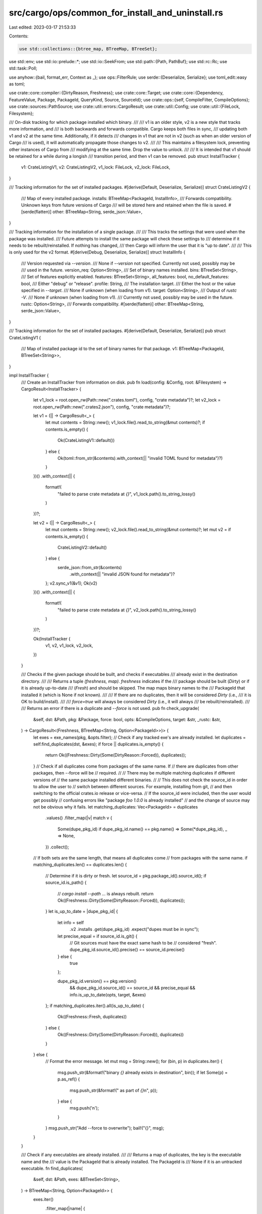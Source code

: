 src/cargo/ops/common_for_install_and_uninstall.rs
=================================================

Last edited: 2023-03-17 21:53:33

Contents:

.. code-block:: rs

    use std::collections::{btree_map, BTreeMap, BTreeSet};
use std::env;
use std::io::prelude::*;
use std::io::SeekFrom;
use std::path::{Path, PathBuf};
use std::rc::Rc;
use std::task::Poll;

use anyhow::{bail, format_err, Context as _};
use ops::FilterRule;
use serde::{Deserialize, Serialize};
use toml_edit::easy as toml;

use crate::core::compiler::{DirtyReason, Freshness};
use crate::core::Target;
use crate::core::{Dependency, FeatureValue, Package, PackageId, QueryKind, Source, SourceId};
use crate::ops::{self, CompileFilter, CompileOptions};
use crate::sources::PathSource;
use crate::util::errors::CargoResult;
use crate::util::Config;
use crate::util::{FileLock, Filesystem};

/// On-disk tracking for which package installed which binary.
///
/// v1 is an older style, v2 is a new style that tracks more information, and
/// is both backwards and forwards compatible. Cargo keeps both files in sync,
/// updating both v1 and v2 at the same time. Additionally, if it detects
/// changes in v1 that are not in v2 (such as when an older version of Cargo
/// is used), it will automatically propagate those changes to v2.
///
/// This maintains a filesystem lock, preventing other instances of Cargo from
/// modifying at the same time. Drop the value to unlock.
///
/// It is intended that v1 should be retained for a while during a longish
/// transition period, and then v1 can be removed.
pub struct InstallTracker {
    v1: CrateListingV1,
    v2: CrateListingV2,
    v1_lock: FileLock,
    v2_lock: FileLock,
}

/// Tracking information for the set of installed packages.
#[derive(Default, Deserialize, Serialize)]
struct CrateListingV2 {
    /// Map of every installed package.
    installs: BTreeMap<PackageId, InstallInfo>,
    /// Forwards compatibility. Unknown keys from future versions of Cargo
    /// will be stored here and retained when the file is saved.
    #[serde(flatten)]
    other: BTreeMap<String, serde_json::Value>,
}

/// Tracking information for the installation of a single package.
///
/// This tracks the settings that were used when the package was installed.
/// Future attempts to install the same package will check these settings to
/// determine if it needs to be rebuilt/reinstalled. If nothing has changed,
/// then Cargo will inform the user that it is "up to date".
///
/// This is only used for the v2 format.
#[derive(Debug, Deserialize, Serialize)]
struct InstallInfo {
    /// Version requested via `--version`.
    /// None if `--version` not specified. Currently not used, possibly may be
    /// used in the future.
    version_req: Option<String>,
    /// Set of binary names installed.
    bins: BTreeSet<String>,
    /// Set of features explicitly enabled.
    features: BTreeSet<String>,
    all_features: bool,
    no_default_features: bool,
    /// Either "debug" or "release".
    profile: String,
    /// The installation target.
    /// Either the host or the value specified in `--target`.
    /// None if unknown (when loading from v1).
    target: Option<String>,
    /// Output of `rustc -V`.
    /// None if unknown (when loading from v1).
    /// Currently not used, possibly may be used in the future.
    rustc: Option<String>,
    /// Forwards compatibility.
    #[serde(flatten)]
    other: BTreeMap<String, serde_json::Value>,
}

/// Tracking information for the set of installed packages.
#[derive(Default, Deserialize, Serialize)]
pub struct CrateListingV1 {
    /// Map of installed package id to the set of binary names for that package.
    v1: BTreeMap<PackageId, BTreeSet<String>>,
}

impl InstallTracker {
    /// Create an InstallTracker from information on disk.
    pub fn load(config: &Config, root: &Filesystem) -> CargoResult<InstallTracker> {
        let v1_lock = root.open_rw(Path::new(".crates.toml"), config, "crate metadata")?;
        let v2_lock = root.open_rw(Path::new(".crates2.json"), config, "crate metadata")?;

        let v1 = (|| -> CargoResult<_> {
            let mut contents = String::new();
            v1_lock.file().read_to_string(&mut contents)?;
            if contents.is_empty() {
                Ok(CrateListingV1::default())
            } else {
                Ok(toml::from_str(&contents).with_context(|| "invalid TOML found for metadata")?)
            }
        })()
        .with_context(|| {
            format!(
                "failed to parse crate metadata at `{}`",
                v1_lock.path().to_string_lossy()
            )
        })?;

        let v2 = (|| -> CargoResult<_> {
            let mut contents = String::new();
            v2_lock.file().read_to_string(&mut contents)?;
            let mut v2 = if contents.is_empty() {
                CrateListingV2::default()
            } else {
                serde_json::from_str(&contents)
                    .with_context(|| "invalid JSON found for metadata")?
            };
            v2.sync_v1(&v1);
            Ok(v2)
        })()
        .with_context(|| {
            format!(
                "failed to parse crate metadata at `{}`",
                v2_lock.path().to_string_lossy()
            )
        })?;

        Ok(InstallTracker {
            v1,
            v2,
            v1_lock,
            v2_lock,
        })
    }

    /// Checks if the given package should be built, and checks if executables
    /// already exist in the destination directory.
    ///
    /// Returns a tuple `(freshness, map)`. `freshness` indicates if the
    /// package should be built (`Dirty`) or if it is already up-to-date
    /// (`Fresh`) and should be skipped. The map maps binary names to the
    /// PackageId that installed it (which is None if not known).
    ///
    /// If there are no duplicates, then it will be considered `Dirty` (i.e.,
    /// it is OK to build/install).
    ///
    /// `force=true` will always be considered `Dirty` (i.e., it will always
    /// be rebuilt/reinstalled).
    ///
    /// Returns an error if there is a duplicate and `--force` is not used.
    pub fn check_upgrade(
        &self,
        dst: &Path,
        pkg: &Package,
        force: bool,
        opts: &CompileOptions,
        target: &str,
        _rustc: &str,
    ) -> CargoResult<(Freshness, BTreeMap<String, Option<PackageId>>)> {
        let exes = exe_names(pkg, &opts.filter);
        // Check if any tracked exe's are already installed.
        let duplicates = self.find_duplicates(dst, &exes);
        if force || duplicates.is_empty() {
            return Ok((Freshness::Dirty(Some(DirtyReason::Forced)), duplicates));
        }
        // Check if all duplicates come from packages of the same name. If
        // there are duplicates from other packages, then --force will be
        // required.
        //
        // There may be multiple matching duplicates if different versions of
        // the same package installed different binaries.
        //
        // This does not check the source_id in order to allow the user to
        // switch between different sources. For example, installing from git,
        // and then switching to the official crates.io release or vice-versa.
        // If the source_id were included, then the user would get possibly
        // confusing errors like "package `foo 1.0.0` is already installed"
        // and the change of source may not be obvious why it fails.
        let matching_duplicates: Vec<PackageId> = duplicates
            .values()
            .filter_map(|v| match v {
                Some(dupe_pkg_id) if dupe_pkg_id.name() == pkg.name() => Some(*dupe_pkg_id),
                _ => None,
            })
            .collect();

        // If both sets are the same length, that means all duplicates come
        // from packages with the same name.
        if matching_duplicates.len() == duplicates.len() {
            // Determine if it is dirty or fresh.
            let source_id = pkg.package_id().source_id();
            if source_id.is_path() {
                // `cargo install --path ...` is always rebuilt.
                return Ok((Freshness::Dirty(Some(DirtyReason::Forced)), duplicates));
            }
            let is_up_to_date = |dupe_pkg_id| {
                let info = self
                    .v2
                    .installs
                    .get(dupe_pkg_id)
                    .expect("dupes must be in sync");
                let precise_equal = if source_id.is_git() {
                    // Git sources must have the exact same hash to be
                    // considered "fresh".
                    dupe_pkg_id.source_id().precise() == source_id.precise()
                } else {
                    true
                };

                dupe_pkg_id.version() == pkg.version()
                    && dupe_pkg_id.source_id() == source_id
                    && precise_equal
                    && info.is_up_to_date(opts, target, &exes)
            };
            if matching_duplicates.iter().all(is_up_to_date) {
                Ok((Freshness::Fresh, duplicates))
            } else {
                Ok((Freshness::Dirty(Some(DirtyReason::Forced)), duplicates))
            }
        } else {
            // Format the error message.
            let mut msg = String::new();
            for (bin, p) in duplicates.iter() {
                msg.push_str(&format!("binary `{}` already exists in destination", bin));
                if let Some(p) = p.as_ref() {
                    msg.push_str(&format!(" as part of `{}`\n", p));
                } else {
                    msg.push('\n');
                }
            }
            msg.push_str("Add --force to overwrite");
            bail!("{}", msg);
        }
    }

    /// Check if any executables are already installed.
    ///
    /// Returns a map of duplicates, the key is the executable name and the
    /// value is the PackageId that is already installed. The PackageId is
    /// None if it is an untracked executable.
    fn find_duplicates(
        &self,
        dst: &Path,
        exes: &BTreeSet<String>,
    ) -> BTreeMap<String, Option<PackageId>> {
        exes.iter()
            .filter_map(|name| {
                if !dst.join(&name).exists() {
                    None
                } else {
                    let p = self.v2.package_for_bin(name);
                    Some((name.clone(), p))
                }
            })
            .collect()
    }

    /// Mark that a package was installed.
    pub fn mark_installed(
        &mut self,
        package: &Package,
        bins: &BTreeSet<String>,
        version_req: Option<String>,
        opts: &CompileOptions,
        target: &str,
        rustc: &str,
    ) {
        self.v2
            .mark_installed(package, bins, version_req, opts, target, rustc);
        self.v1.mark_installed(package, bins);
    }

    /// Save tracking information to disk.
    pub fn save(&self) -> CargoResult<()> {
        self.v1.save(&self.v1_lock).with_context(|| {
            format!(
                "failed to write crate metadata at `{}`",
                self.v1_lock.path().to_string_lossy()
            )
        })?;

        self.v2.save(&self.v2_lock).with_context(|| {
            format!(
                "failed to write crate metadata at `{}`",
                self.v2_lock.path().to_string_lossy()
            )
        })?;
        Ok(())
    }

    /// Iterator of all installed binaries.
    /// Items are `(pkg_id, bins)` where `bins` is the set of binaries that
    /// package installed.
    pub fn all_installed_bins(&self) -> impl Iterator<Item = (&PackageId, &BTreeSet<String>)> {
        self.v1.v1.iter()
    }

    /// Set of binaries installed by a particular package.
    /// Returns None if the package is not installed.
    pub fn installed_bins(&self, pkg_id: PackageId) -> Option<&BTreeSet<String>> {
        self.v1.v1.get(&pkg_id)
    }

    /// Remove a package from the tracker.
    pub fn remove(&mut self, pkg_id: PackageId, bins: &BTreeSet<String>) {
        self.v1.remove(pkg_id, bins);
        self.v2.remove(pkg_id, bins);
    }
}

impl CrateListingV1 {
    fn mark_installed(&mut self, pkg: &Package, bins: &BTreeSet<String>) {
        // Remove bins from any other packages.
        for other_bins in self.v1.values_mut() {
            for bin in bins {
                other_bins.remove(bin);
            }
        }
        // Remove entries where `bins` is empty.
        let to_remove = self
            .v1
            .iter()
            .filter_map(|(&p, set)| if set.is_empty() { Some(p) } else { None })
            .collect::<Vec<_>>();
        for p in to_remove.iter() {
            self.v1.remove(p);
        }
        // Add these bins.
        self.v1
            .entry(pkg.package_id())
            .or_insert_with(BTreeSet::new)
            .append(&mut bins.clone());
    }

    fn remove(&mut self, pkg_id: PackageId, bins: &BTreeSet<String>) {
        let mut installed = match self.v1.entry(pkg_id) {
            btree_map::Entry::Occupied(e) => e,
            btree_map::Entry::Vacant(..) => panic!("v1 unexpected missing `{}`", pkg_id),
        };

        for bin in bins {
            installed.get_mut().remove(bin);
        }
        if installed.get().is_empty() {
            installed.remove();
        }
    }

    fn save(&self, lock: &FileLock) -> CargoResult<()> {
        let mut file = lock.file();
        file.seek(SeekFrom::Start(0))?;
        file.set_len(0)?;
        let data = toml::to_string_pretty(self)?;
        file.write_all(data.as_bytes())?;
        Ok(())
    }
}

impl CrateListingV2 {
    /// Incorporate any changes from v1 into self.
    /// This handles the initial upgrade to v2, *and* handles the case
    /// where v2 is in use, and a v1 update is made, then v2 is used again.
    /// i.e., `cargo +new install foo ; cargo +old install bar ; cargo +new install bar`
    /// For now, v1 is the source of truth, so its values are trusted over v2.
    fn sync_v1(&mut self, v1: &CrateListingV1) {
        // Make the `bins` entries the same.
        for (pkg_id, bins) in &v1.v1 {
            self.installs
                .entry(*pkg_id)
                .and_modify(|info| info.bins = bins.clone())
                .or_insert_with(|| InstallInfo::from_v1(bins));
        }
        // Remove any packages that aren't present in v1.
        let to_remove: Vec<_> = self
            .installs
            .keys()
            .filter(|pkg_id| !v1.v1.contains_key(pkg_id))
            .cloned()
            .collect();
        for pkg_id in to_remove {
            self.installs.remove(&pkg_id);
        }
    }

    fn package_for_bin(&self, bin_name: &str) -> Option<PackageId> {
        self.installs
            .iter()
            .find(|(_, info)| info.bins.contains(bin_name))
            .map(|(pkg_id, _)| *pkg_id)
    }

    fn mark_installed(
        &mut self,
        pkg: &Package,
        bins: &BTreeSet<String>,
        version_req: Option<String>,
        opts: &CompileOptions,
        target: &str,
        rustc: &str,
    ) {
        // Remove bins from any other packages.
        for info in &mut self.installs.values_mut() {
            for bin in bins {
                info.bins.remove(bin);
            }
        }
        // Remove entries where `bins` is empty.
        let to_remove = self
            .installs
            .iter()
            .filter_map(|(&p, info)| if info.bins.is_empty() { Some(p) } else { None })
            .collect::<Vec<_>>();
        for p in to_remove.iter() {
            self.installs.remove(p);
        }
        // Add these bins.
        if let Some(info) = self.installs.get_mut(&pkg.package_id()) {
            info.bins.append(&mut bins.clone());
            info.version_req = version_req;
            info.features = feature_set(&opts.cli_features.features);
            info.all_features = opts.cli_features.all_features;
            info.no_default_features = !opts.cli_features.uses_default_features;
            info.profile = opts.build_config.requested_profile.to_string();
            info.target = Some(target.to_string());
            info.rustc = Some(rustc.to_string());
        } else {
            self.installs.insert(
                pkg.package_id(),
                InstallInfo {
                    version_req,
                    bins: bins.clone(),
                    features: feature_set(&opts.cli_features.features),
                    all_features: opts.cli_features.all_features,
                    no_default_features: !opts.cli_features.uses_default_features,
                    profile: opts.build_config.requested_profile.to_string(),
                    target: Some(target.to_string()),
                    rustc: Some(rustc.to_string()),
                    other: BTreeMap::new(),
                },
            );
        }
    }

    fn remove(&mut self, pkg_id: PackageId, bins: &BTreeSet<String>) {
        let mut info_entry = match self.installs.entry(pkg_id) {
            btree_map::Entry::Occupied(e) => e,
            btree_map::Entry::Vacant(..) => panic!("v2 unexpected missing `{}`", pkg_id),
        };

        for bin in bins {
            info_entry.get_mut().bins.remove(bin);
        }
        if info_entry.get().bins.is_empty() {
            info_entry.remove();
        }
    }

    fn save(&self, lock: &FileLock) -> CargoResult<()> {
        let mut file = lock.file();
        file.seek(SeekFrom::Start(0))?;
        file.set_len(0)?;
        let data = serde_json::to_string(self)?;
        file.write_all(data.as_bytes())?;
        Ok(())
    }
}

impl InstallInfo {
    fn from_v1(set: &BTreeSet<String>) -> InstallInfo {
        InstallInfo {
            version_req: None,
            bins: set.clone(),
            features: BTreeSet::new(),
            all_features: false,
            no_default_features: false,
            profile: "release".to_string(),
            target: None,
            rustc: None,
            other: BTreeMap::new(),
        }
    }

    /// Determine if this installation is "up to date", or if it needs to be reinstalled.
    ///
    /// This does not do Package/Source/Version checking.
    fn is_up_to_date(&self, opts: &CompileOptions, target: &str, exes: &BTreeSet<String>) -> bool {
        self.features == feature_set(&opts.cli_features.features)
            && self.all_features == opts.cli_features.all_features
            && self.no_default_features != opts.cli_features.uses_default_features
            && self.profile.as_str() == opts.build_config.requested_profile.as_str()
            && (self.target.is_none() || self.target.as_deref() == Some(target))
            && &self.bins == exes
    }
}

/// Determines the root directory where installation is done.
pub fn resolve_root(flag: Option<&str>, config: &Config) -> CargoResult<Filesystem> {
    let config_root = config.get_path("install.root")?;
    Ok(flag
        .map(PathBuf::from)
        .or_else(|| env::var_os("CARGO_INSTALL_ROOT").map(PathBuf::from))
        .or_else(move || config_root.map(|v| v.val))
        .map(Filesystem::new)
        .unwrap_or_else(|| config.home().clone()))
}

/// Determines the `PathSource` from a `SourceId`.
pub fn path_source(source_id: SourceId, config: &Config) -> CargoResult<PathSource<'_>> {
    let path = source_id
        .url()
        .to_file_path()
        .map_err(|()| format_err!("path sources must have a valid path"))?;
    Ok(PathSource::new(&path, source_id, config))
}

/// Gets a Package based on command-line requirements.
pub fn select_dep_pkg<T>(
    source: &mut T,
    dep: Dependency,
    config: &Config,
    needs_update: bool,
) -> CargoResult<Package>
where
    T: Source,
{
    // This operation may involve updating some sources or making a few queries
    // which may involve frobbing caches, as a result make sure we synchronize
    // with other global Cargos
    let _lock = config.acquire_package_cache_lock()?;

    if needs_update {
        source.invalidate_cache();
    }

    let deps = loop {
        match source.query_vec(&dep, QueryKind::Exact)? {
            Poll::Ready(deps) => break deps,
            Poll::Pending => source.block_until_ready()?,
        }
    };
    match deps.iter().map(|p| p.package_id()).max() {
        Some(pkgid) => {
            let pkg = Box::new(source).download_now(pkgid, config)?;
            Ok(pkg)
        }
        None => {
            let is_yanked: bool = if dep.version_req().is_exact() {
                let version: String = dep.version_req().to_string();
                if let Ok(pkg_id) =
                    PackageId::new(dep.package_name(), &version[1..], source.source_id())
                {
                    source.invalidate_cache();
                    loop {
                        match source.is_yanked(pkg_id) {
                            Poll::Ready(Ok(is_yanked)) => break is_yanked,
                            Poll::Ready(Err(_)) => break false,
                            Poll::Pending => source.block_until_ready()?,
                        }
                    }
                } else {
                    false
                }
            } else {
                false
            };
            if is_yanked {
                bail!(
                    "cannot install package `{}`, it has been yanked from {}",
                    dep.package_name(),
                    source.source_id()
                )
            } else {
                bail!(
                    "could not find `{}` in {} with version `{}`",
                    dep.package_name(),
                    source.source_id(),
                    dep.version_req(),
                )
            }
        }
    }
}

pub fn select_pkg<T, F>(
    source: &mut T,
    dep: Option<Dependency>,
    mut list_all: F,
    config: &Config,
) -> CargoResult<Package>
where
    T: Source,
    F: FnMut(&mut T) -> CargoResult<Vec<Package>>,
{
    // This operation may involve updating some sources or making a few queries
    // which may involve frobbing caches, as a result make sure we synchronize
    // with other global Cargos
    let _lock = config.acquire_package_cache_lock()?;

    source.invalidate_cache();

    return if let Some(dep) = dep {
        select_dep_pkg(source, dep, config, false)
    } else {
        let candidates = list_all(source)?;
        let binaries = candidates
            .iter()
            .filter(|cand| cand.targets().iter().filter(|t| t.is_bin()).count() > 0);
        let examples = candidates
            .iter()
            .filter(|cand| cand.targets().iter().filter(|t| t.is_example()).count() > 0);
        let pkg = match one(binaries, |v| multi_err("binaries", v))? {
            Some(p) => p,
            None => match one(examples, |v| multi_err("examples", v))? {
                Some(p) => p,
                None => bail!(
                    "no packages found with binaries or \
                         examples"
                ),
            },
        };
        Ok(pkg.clone())
    };

    fn multi_err(kind: &str, mut pkgs: Vec<&Package>) -> String {
        pkgs.sort_unstable_by_key(|a| a.name());
        format!(
            "multiple packages with {} found: {}. When installing a git repository, \
            cargo will always search the entire repo for any Cargo.toml. \
            Please specify which to install.",
            kind,
            pkgs.iter()
                .map(|p| p.name().as_str())
                .collect::<Vec<_>>()
                .join(", ")
        )
    }
}

/// Get one element from the iterator.
/// Returns None if none left.
/// Returns error if there is more than one item in the iterator.
fn one<I, F>(mut i: I, f: F) -> CargoResult<Option<I::Item>>
where
    I: Iterator,
    F: FnOnce(Vec<I::Item>) -> String,
{
    match (i.next(), i.next()) {
        (Some(i1), Some(i2)) => {
            let mut v = vec![i1, i2];
            v.extend(i);
            Err(format_err!("{}", f(v)))
        }
        (Some(i), None) => Ok(Some(i)),
        (None, _) => Ok(None),
    }
}

/// Helper to convert features to a BTreeSet.
fn feature_set(features: &Rc<BTreeSet<FeatureValue>>) -> BTreeSet<String> {
    features.iter().map(|s| s.to_string()).collect()
}

/// Helper to get the executable names from a filter.
pub fn exe_names(pkg: &Package, filter: &ops::CompileFilter) -> BTreeSet<String> {
    let to_exe = |name| format!("{}{}", name, env::consts::EXE_SUFFIX);
    match filter {
        CompileFilter::Default { .. } => pkg
            .targets()
            .iter()
            .filter(|t| t.is_bin())
            .map(|t| to_exe(t.name()))
            .collect(),
        CompileFilter::Only {
            all_targets: true, ..
        } => pkg
            .targets()
            .iter()
            .filter(|target| target.is_executable())
            .map(|target| to_exe(target.name()))
            .collect(),
        CompileFilter::Only {
            ref bins,
            ref examples,
            ..
        } => {
            let collect = |rule: &_, f: fn(&Target) -> _| match rule {
                FilterRule::All => pkg
                    .targets()
                    .iter()
                    .filter(|t| f(t))
                    .map(|t| t.name().into())
                    .collect(),
                FilterRule::Just(targets) => targets.clone(),
            };
            let all_bins = collect(bins, Target::is_bin);
            let all_examples = collect(examples, Target::is_exe_example);

            all_bins
                .iter()
                .chain(all_examples.iter())
                .map(|name| to_exe(name))
                .collect()
        }
    }
}


